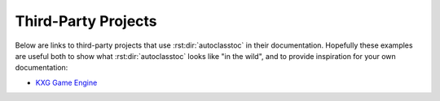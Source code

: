 ********************
Third-Party Projects
********************

Below are links to third-party projects that use :rst:dir:`autoclasstoc` in 
their documentation.  Hopefully these examples are useful both to show what 
:rst:dir:`autoclasstoc` looks like "in the wild", and to provide inspiration 
for your own documentation:

- `KXG Game Engine <https://kxg-game-engine.readthedocs.io/en/latest/>`__
